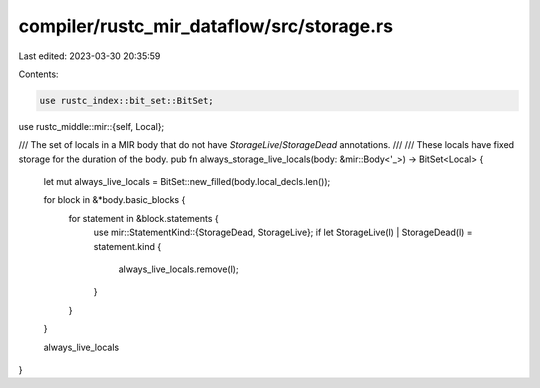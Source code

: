 compiler/rustc_mir_dataflow/src/storage.rs
==========================================

Last edited: 2023-03-30 20:35:59

Contents:

.. code-block:: rs

    use rustc_index::bit_set::BitSet;
use rustc_middle::mir::{self, Local};

/// The set of locals in a MIR body that do not have `StorageLive`/`StorageDead` annotations.
///
/// These locals have fixed storage for the duration of the body.
pub fn always_storage_live_locals(body: &mir::Body<'_>) -> BitSet<Local> {
    let mut always_live_locals = BitSet::new_filled(body.local_decls.len());

    for block in &*body.basic_blocks {
        for statement in &block.statements {
            use mir::StatementKind::{StorageDead, StorageLive};
            if let StorageLive(l) | StorageDead(l) = statement.kind {
                always_live_locals.remove(l);
            }
        }
    }

    always_live_locals
}


